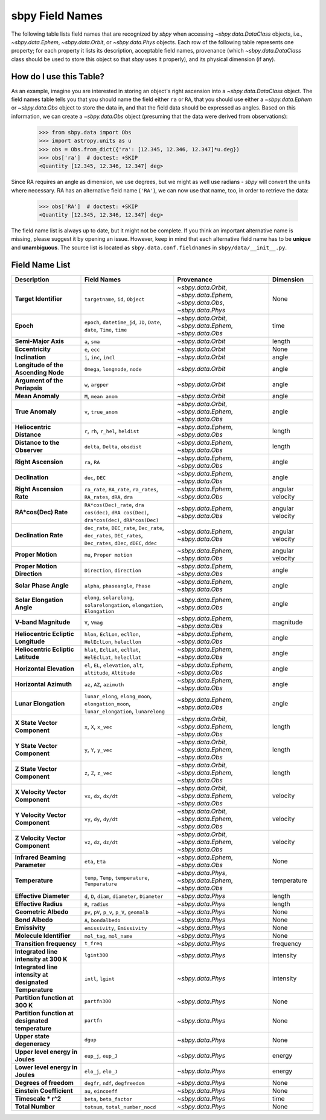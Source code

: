 
.. _field name list:

sbpy Field Names
================

The following table lists field names that are recognized by `sbpy`
when accessing `~sbpy.data.DataClass` objects, i.e.,
`~sbpy.data.Ephem`, `~sbpy.data.Orbit`, or `~sbpy.data.Phys`
objects. Each row of the following table represents one property; for
each property it lists its description, acceptable field names,
provenance (which `~sbpy.data.DataClass` class should be used to store
this object so that `sbpy` uses it properly), and its physical
dimension (if any).

How do I use this Table?
------------------------

As an example, imagine you are interested in storing an object's right
ascension into a `~sbpy.data.DataClass` object. The field names table
tells you that you should name the field either ``ra`` or ``RA``, that
you should use either a `~sbpy.data.Ephem` or `~sbpy.data.Obs` object
to store the data in, and that the field data should be expressed as
angles. Based on this information, we can create a `~sbpy.data.Obs`
object (presuming that the data were derived from observations):

    >>> from sbpy.data import Obs
    >>> import astropy.units as u
    >>> obs = Obs.from_dict({'ra': [12.345, 12.346, 12.347]*u.deg})
    >>> obs['ra']  # doctest: +SKIP
    <Quantity [12.345, 12.346, 12.347] deg>

Since RA requires an angle as dimension, we use degrees, but we might
as well use radians - `sbpy` will convert the units where necessary.
RA has an alternative field name (``'RA'``), we can now use that name,
too, in order to retrieve the data:

    >>> obs['RA']  # doctest: +SKIP
    <Quantity [12.345, 12.346, 12.347] deg>


The field name list is always up to date, but it might not be
complete. If you think an important alternative name is missing,
please suggest it by opening an issue. However, keep in mind that each
alternative field name has to be **unique** and **unambiguous**. The
source list is located as ``sbpy.data.conf.fieldnames`` in
``sbpy/data/__init__.py``.


Field Name List
---------------

======================================================= =================================================================================================================== =========================================================================== ================
                                            Description                                                                                                         Field Names                                                                  Provenance        Dimension
======================================================= =================================================================================================================== =========================================================================== ================
                                  **Target Identifier**                                                                                  ``targetname``, ``id``, ``Object`` `~sbpy.data.Orbit`, `~sbpy.data.Ephem`, `~sbpy.data.Obs`, `~sbpy.data.Phys`             None
                                              **Epoch**                                          ``epoch``, ``datetime_jd``, ``JD``, ``Date``, ``date``, ``Time``, ``time``                    `~sbpy.data.Orbit`, `~sbpy.data.Ephem`, `~sbpy.data.Obs`             time
                                    **Semi-Major Axis**                                                                                                      ``a``, ``sma``                                                          `~sbpy.data.Orbit`           length
                                       **Eccentricity**                                                                                                      ``e``, ``ecc``                                                          `~sbpy.data.Orbit`             None
                                        **Inclination**                                                                                            ``i``, ``inc``, ``incl``                                                          `~sbpy.data.Orbit`            angle
                    **Longitude of the Ascending Node**                                                                                   ``Omega``, ``longnode``, ``node``                                                          `~sbpy.data.Orbit`            angle
                          **Argument of the Periapsis**                                                                                                   ``w``, ``argper``                                                          `~sbpy.data.Orbit`            angle
                                       **Mean Anomaly**                                                                                                ``M``, ``mean anom``                                                          `~sbpy.data.Orbit`            angle
                                       **True Anomaly**                                                                                                ``v``, ``true_anom``                    `~sbpy.data.Orbit`, `~sbpy.data.Ephem`, `~sbpy.data.Obs`            angle
                              **Heliocentric Distance**                                                                               ``r``, ``rh``, ``r_hel``, ``heldist``                                        `~sbpy.data.Ephem`, `~sbpy.data.Obs`           length
                           **Distance to the Observer**                                                                                   ``delta``, ``Delta``, ``obsdist``                                        `~sbpy.data.Ephem`, `~sbpy.data.Obs`           length
                                    **Right Ascension**                                                                                                      ``ra``, ``RA``                                        `~sbpy.data.Ephem`, `~sbpy.data.Obs`            angle
                                        **Declination**                                                                                                    ``dec``, ``DEC``                                        `~sbpy.data.Ephem`, `~sbpy.data.Obs`            angle
                               **Right Ascension Rate**                                              ``ra_rate``, ``RA_rate``, ``ra_rates``, ``RA_rates``, ``dRA``, ``dra``                                        `~sbpy.data.Ephem`, `~sbpy.data.Obs` angular velocity
                                   **RA*cos(Dec) Rate**                        ``RA*cos(Dec)_rate``, ``dra cos(dec)``, ``dRA cos(Dec)``, ``dra*cos(dec)``, ``dRA*cos(Dec)``                                        `~sbpy.data.Ephem`, `~sbpy.data.Obs` angular velocity
                                   **Declination Rate** ``dec_rate``, ``DEC_rate``, ``Dec_rate``, ``dec_rates``, ``DEC_rates``, ``Dec_rates``, ``dDec``, ``dDEC``, ``ddec``                                        `~sbpy.data.Ephem`, `~sbpy.data.Obs` angular velocity
                                      **Proper Motion**                                                                                           ``mu``, ``Proper motion``                                        `~sbpy.data.Ephem`, `~sbpy.data.Obs` angular velocity
                            **Proper Motion Direction**                                                                                        ``Direction``, ``direction``                                        `~sbpy.data.Ephem`, `~sbpy.data.Obs`            angle
                                  **Solar Phase Angle**                                                                                ``alpha``, ``phaseangle``, ``Phase``                                        `~sbpy.data.Ephem`, `~sbpy.data.Obs`            angle
                             **Solar Elongation Angle**                                      ``elong``, ``solarelong``, ``solarelongation``, ``elongation``, ``Elongation``                                        `~sbpy.data.Ephem`, `~sbpy.data.Obs`            angle
                                   **V-band Magnitude**                                                                                                     ``V``, ``Vmag``                                        `~sbpy.data.Ephem`, `~sbpy.data.Obs`        magnitude
                    **Heliocentric Ecliptic Longitude**                                                      ``hlon``, ``EclLon``, ``ecllon``, ``HelEclLon``, ``helecllon``                                        `~sbpy.data.Ephem`, `~sbpy.data.Obs`            angle
                     **Heliocentric Ecliptic Latitude**                                                      ``hlat``, ``EclLat``, ``ecllat``, ``HelEclLat``, ``helecllat``                                        `~sbpy.data.Ephem`, `~sbpy.data.Obs`            angle
                               **Horizontal Elevation**                                                  ``el``, ``EL``, ``elevation``, ``alt``, ``altitude``, ``Altitude``                                        `~sbpy.data.Ephem`, `~sbpy.data.Obs`            angle
                                 **Horizontal Azimuth**                                                                                         ``az``, ``AZ``, ``azimuth``                                        `~sbpy.data.Ephem`, `~sbpy.data.Obs`            angle
                                   **Lunar Elongation**                          ``lunar_elong``, ``elong_moon``, ``elongation_moon``, ``lunar_elongation``, ``lunarelong``                                        `~sbpy.data.Ephem`, `~sbpy.data.Obs`            angle
                           **X State Vector Component**                                                                                             ``x``, ``X``, ``x_vec``                    `~sbpy.data.Orbit`, `~sbpy.data.Ephem`, `~sbpy.data.Obs`           length
                           **Y State Vector Component**                                                                                             ``y``, ``Y``, ``y_vec``                    `~sbpy.data.Orbit`, `~sbpy.data.Ephem`, `~sbpy.data.Obs`           length
                           **Z State Vector Component**                                                                                             ``z``, ``Z``, ``z_vec``                    `~sbpy.data.Orbit`, `~sbpy.data.Ephem`, `~sbpy.data.Obs`           length
                        **X Velocity Vector Component**                                                                                           ``vx``, ``dx``, ``dx/dt``                    `~sbpy.data.Orbit`, `~sbpy.data.Ephem`, `~sbpy.data.Obs`         velocity
                        **Y Velocity Vector Component**                                                                                           ``vy``, ``dy``, ``dy/dt``                    `~sbpy.data.Orbit`, `~sbpy.data.Ephem`, `~sbpy.data.Obs`         velocity
                        **Z Velocity Vector Component**                                                                                           ``vz``, ``dz``, ``dz/dt``                    `~sbpy.data.Orbit`, `~sbpy.data.Ephem`, `~sbpy.data.Obs`         velocity
                         **Infrared Beaming Parameter**                                                                                                    ``eta``, ``Eta``                                        `~sbpy.data.Ephem`, `~sbpy.data.Obs`             None
                                        **Temperature**                                                                ``temp``, ``Temp``, ``temperature``, ``Temperature``                     `~sbpy.data.Phys`, `~sbpy.data.Ephem`, `~sbpy.data.Obs`      temperature
                                 **Effective Diameter**                                                                  ``d``, ``D``, ``diam``, ``diameter``, ``Diameter``                                                           `~sbpy.data.Phys`           length
                                   **Effective Radius**                                                                                                   ``R``, ``radius``                                                           `~sbpy.data.Phys`           length
                                   **Geometric Albedo**                                                                       ``pv``, ``pV``, ``p_v``, ``p_V``, ``geomalb``                                                           `~sbpy.data.Phys`             None
                                        **Bond Albedo**                                                                                               ``A``, ``bondalbedo``                                                           `~sbpy.data.Phys`             None
                                         **Emissivity**                                                                                      ``emissivity``, ``Emissivity``                                                           `~sbpy.data.Phys`             None
                                **Molecule Identifier**                                                                                           ``mol_tag``, ``mol_name``                                                           `~sbpy.data.Phys`             None
                               **Transition frequency**                                                                                                          ``t_freq``                                                           `~sbpy.data.Phys`        frequency
                 **Integrated line intensity at 300 K**                                                                                                        ``lgint300``                                                           `~sbpy.data.Phys`        intensity
**Integrated line intensity at designated Temperature**                                                                                                 ``intl``, ``lgint``                                                           `~sbpy.data.Phys`        intensity
                        **Partition function at 300 K**                                                                                                       ``partfn300``                                                           `~sbpy.data.Phys`             None
       **Partition function at designated temperature**                                                                                                          ``partfn``                                                           `~sbpy.data.Phys`             None
                             **Upper state degeneracy**                                                                                                            ``dgup``                                                           `~sbpy.data.Phys`             None
                       **Upper level energy in Joules**                                                                                                ``eup_j``, ``eup_J``                                                           `~sbpy.data.Phys`           energy
                       **Lower level energy in Joules**                                                                                                ``elo_j``, ``elo_J``                                                           `~sbpy.data.Phys`           energy
                                 **Degrees of freedom**                                                                                  ``degfr``, ``ndf``, ``degfreedom``                                                           `~sbpy.data.Phys`             None
                               **Einstein Coefficient**                                                                                                ``au``, ``eincoeff``                                                           `~sbpy.data.Phys`             None
                                    **Timescale * r^2**                                                                                           ``beta``, ``beta_factor``                                                           `~sbpy.data.Phys`             time
                                       **Total Number**                                                                                   ``totnum``, ``total_number_nocd``                                                           `~sbpy.data.Phys`             None
======================================================= =================================================================================================================== =========================================================================== ================
